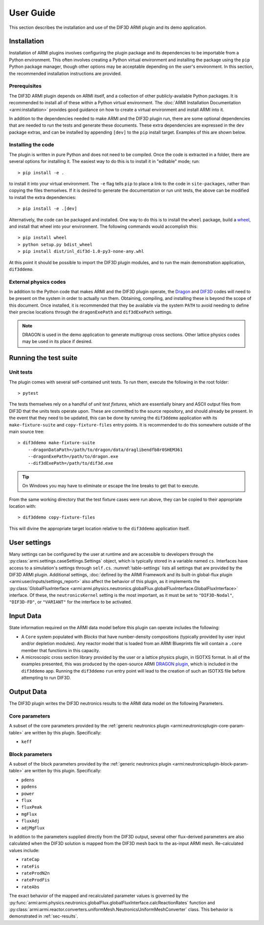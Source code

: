 User Guide
==========

This section describes the installation and use of the DIF3D ARMI plugin and its demo
application.

Installation
------------

Installation of ARMI plugins involves configuring the plugin package and its dependencies
to be importable from a Python environment. This often involves creating a Python virtual
environment and installing the package using the ``pip`` Python package manager, though
other options may be acceptable depending on the user's environment.  In this section, the
recommended installation instructions are provided.

Prerequisites
^^^^^^^^^^^^^
The DIF3D ARMI plugin depends on ARMI itself, and a collection of other publicly-available
Python packages. It is recommended to install all of these within a Python virtual
environment. The :doc:`ARMI Installation Documentation <armi:installation>` provides good
guidance on how to create a virtual environment and install ARMI into it.

In addition to the dependencies needed to make ARMI and the DIF3D plugin run, there are
some optional dependencies that are needed to run the tests and generate these
documents. These extra dependencies are expressed in the ``dev`` package extras, and can
be installed by appending ``[dev]`` to the ``pip`` install target. Examples of this are
shown below.

Installing the code
^^^^^^^^^^^^^^^^^^^
The plugin is written in pure Python and does not need to be compiled. Once the code
is extracted in a folder, there are several options for installing it. The easiest
way to do this is to install it in "editable" mode; run::

    > pip install -e .

to install it into your virtual environment. The ``-e`` flag tells ``pip`` to place a
link to the code in ``site-packages``, rather than copying the files themselves.
If it is desired to generate the documentation or run unit tests, the above can be
modified to install the extra dependencies::

    > pip install -e .[dev]

Alternatively, the code can be packaged and installed. One way to do this is to install
the ``wheel`` package, build a `wheel <https://wheel.readthedocs.io/en/stable/>`_, and
install that wheel into your environment. The following commands would accomplish this::

    > pip install wheel
    > python setup.py bdist_wheel
    > pip install dist/inl_dif3d-1.0-py3-none-any.whl

At this point it should be possible to import the DIF3D plugin modules, and to run the
main demonstration application, ``dif3ddemo``.

External physics codes
^^^^^^^^^^^^^^^^^^^^^^
In addition to the Python code that makes ARMI and the DIF3D plugin operate, the `Dragon
<https://www.polymtl.ca/merlin/version5.htm>`_ and `DIF3D
<https://www.ne.anl.gov/codes/dif3d/>`_ codes will need to be present on the system in
order to actually run them. Obtaining, compiling, and installing these is beyond
the scope of this document. Once installed, it is recommended that they be available via
the system ``PATH`` to avoid needing to define their precise locations through the
``dragonExePath`` and ``dif3dExePath`` settings.

.. note:: DRAGON is used in the demo application to generate multigroup cross sections.
    Other lattice physics codes may be used in its place if desired.


Running the test suite
----------------------

Unit tests
^^^^^^^^^^
The plugin comes with several self-contained unit tests. To run them, execute the
following in the root folder::

    > pytest

The tests themselves rely on a handful of `unit test fixtures`, which are essentially
binary and ASCII output files from DIF3D that the units tests operate upon. These are
committed to the source repository, and should already be present. In the event that
they need to be updated, this can be done by running the ``dif3ddemo`` application with
its ``make-fixture-suite`` and ``copy-fixture-files`` entry points. It is recommended to
do this somewhere outside of the main source tree::

    > dif3ddemo make-fixture-suite
        --dragonDataPath=/path/to/dragon/data/draglibendfb8r0SHEM361
        --dragonExePath=/path/to/dragon.exe
        --dif3dExePath=/path/to/dif3d.exe

.. tip:: On Windows you may have to eliminate or escape the line breaks to get that to
    execute.

From the same working directory that the test fixture cases were run above, they can be
copied to their appropriate location with::

    > dif3ddemo copy-fixture-files

This will divine the appropriate target location relative to the ``dif3ddemo``
application itself.


User settings
-------------

Many settings can be configured by the user at runtime and are accessible to developers
through the :py:class:`armi.settings.caseSettings.Settings` object, which is typically
stored in a variable named ``cs``. Interfaces have access to a simulation's settings
through ``self.cs``. :numref:`table-settings` lists all settings that are provided by the
DIF3D ARMI plugin. Additional settings, :doc:`defined by the ARMI Framework and its
built-in global-flux plugin <armi:user/inputs/settings_report>` also affect the behavior
of this plugin, as it implements the :py:class:`GlobalFluxInterface
<armi:armi.physics.neutronics.globalFlux.globalFluxInterface.GlobalFluxInterface>`
interface. Of these, the ``neutronicsKernel`` setting is the most important, as it must be
set to ``"DIF3D-Nodal"``, ``"DIF3D-FD"``, or ``"VARIANT"`` for the interface to be
activated.

.. exec::
    from armicontrib.dif3d.plugin import settings as d3dSettings
    from armi.settings import setting
    import textwrap

    subclassTables = {}
    settingsObjs = [so for so in d3dSettings.defineSettings() if isinstance(so, setting.Setting)]
    # User textwrap to split up long words that mess up the table.
    wrapper = textwrap.TextWrapper(width=35, subsequent_indent='')
    content = '\n.. _table-settings:\n.. list-table:: DIF3D Plugin Settings\n   :header-rows: 1\n   :class: longtable\n   :widths: 45 35 20\n    \n'
    content += '   * - Name\n     - Description\n     - Default\n'

    for setting in sorted(settingsObjs, key=lambda s: s.name):
        content += '   * - ``{}``\n'.format(' '.join(wrapper.wrap(setting.name)))
        content += '     - | {}\n'.format('\n       | '.join(wrapper.wrap(setting.description or '')))
        content += '     - {}\n'.format(' '.join(['``{}``'.format(wrapped) for wrapped in wrapper.wrap(str(getattr(setting,'default','') or ''))]))

    content += '\n'

    return content

Input Data
----------

State information required on the ARMI data model before this plugin can operate
includes the following:

* A ``Core`` system populated with `Blocks` that have number-density compositions
  (typically provided by user input and/or depletion modules). Any reactor model that is
  loaded from an ARMI Blueprints file will contain a ``.core`` member that functions in
  this capacity.
* A microscopic cross section library provided by the user or a lattice physics plugin,
  in ISOTXS format. In all of the examples presented, this was produced by the
  open-source ARMI `DRAGON plugin <https://github.com/terrapower/dragon-armi-plugin>`_,
  which is included in the ``dif3ddemo`` app. Running the ``dif3ddemo`` ``run`` entry
  point will lead to the creation of such an ISOTXS file before attempting to run DIF3D.

Output Data
-----------
The DIF3D plugin writes the DIF3D neutronics results to the ARMI data model on
the following Parameters.

Core parameters
^^^^^^^^^^^^^^^
A subset of the core parameters provided by the :ref:`generic neutronics plugin
<armi:neutronicsplugin-core-param-table>` are written by this plugin.
Specifically:

* ``keff``

Block parameters
^^^^^^^^^^^^^^^^
A subset of the block parameters provided by the :ref:`generic neutronics
plugin <armi:neutronicsplugin-block-param-table>` are written by this plugin.
Specifically:

* ``pdens``
* ``ppdens``
* ``power``
* ``flux``
* ``fluxPeak``
* ``mgFlux``
* ``fluxAdj``
* ``adjMgFlux``

In addition to the parameters supplied directly from the DIF3D output, several other
flux-derived parameters are also calculated when the DIF3D solution is mapped from the
DIF3D mesh back to the as-input ARMI mesh. Re-calculated values include:

* ``rateCap``
* ``rateFis``
* ``rateProdN2n``
* ``rateProdFis``
* ``rateAbs``

The exact behavior of the mapped and recalculated parameter values is governed by the
:py:func:`armi:armi.physics.neutronics.globalFlux.globalFluxInterface.calcReactionRates`
function and
:py:class:`armi:armi.reactor.converters.uniformMesh.NeutronicsUniformMeshConverter`
class. This behavior is demonstrated in :ref:`sec-results`.
